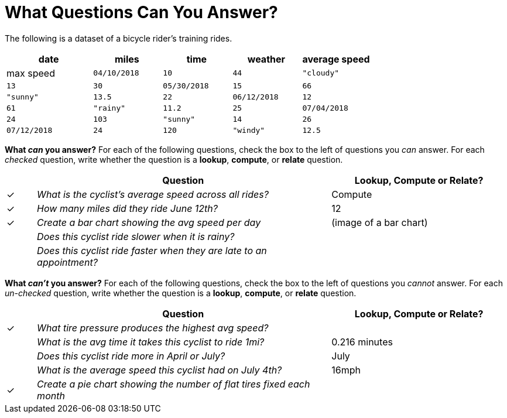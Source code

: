 = What Questions Can You Answer?

The following is a dataset of a bicycle rider's training rides.

[cols="5a,4a,4a,4a,4a",options="header"]
|===
|date|miles|time|weather|average speed|max speed
| `04/10/2018` | `10` | `44`	| `"cloudy"` | `13`	  | `30`
| `05/30/2018` | `15` | `66` 	| `"sunny"`  | `13.5` | `22`
| `06/12/2018` | `12` | `61` 	| `"rainy"`  | `11.2` | `25`
| `07/04/2018` | `24` | `103` 	| `"sunny"`  | `14`   | `26`
| `07/12/2018` | `24` | `120` 	| `"windy"`  | `12.5` | `26`
|===

*What _can_ you answer?* For each of the following questions,
check the box to the left of questions you _can_ answer. For each
_checked_ question, write whether the question is a *lookup*,
*compute*, or *relate* question.

[cols="1a,10a,6a",options="header"]
|===
| |Question 												| Lookup, Compute or Relate?
|✓| _What is the cyclist's average speed across all rides?_ | Compute
|✓| _How many miles did they ride June 12th?_ 				| 12
|✓| _Create a bar chart showing the avg speed per day_ 		| (image of a bar chart)
| | _Does this cyclist ride slower when it is rainy?_ 		|
| | _Does this cyclist ride faster when they are late 
to an appointment?_ 										|
|===

*What _can't_ you answer?* For each of the following questions,
check the box to the left of questions you _cannot_ answer. For each
_un-checked_ question, write whether the question is a *lookup*,
*compute*, or *relate* question.

[cols="1a,10a,6a",options="header"]
|===
| |Question 												| Lookup, Compute or Relate?
|✓| _What tire pressure produces the highest avg speed?_ 	|
| | _What is the avg time it takes this cyclist to ride 1mi?_| 0.216 minutes
| | _Does this cyclist ride more in April or July?_ 		| July
| | _What is the average speed this cyclist had on July 4th?_| 16mph
|✓| _Create a pie chart showing the number of flat
 tires fixed each month_ 									|
|===
